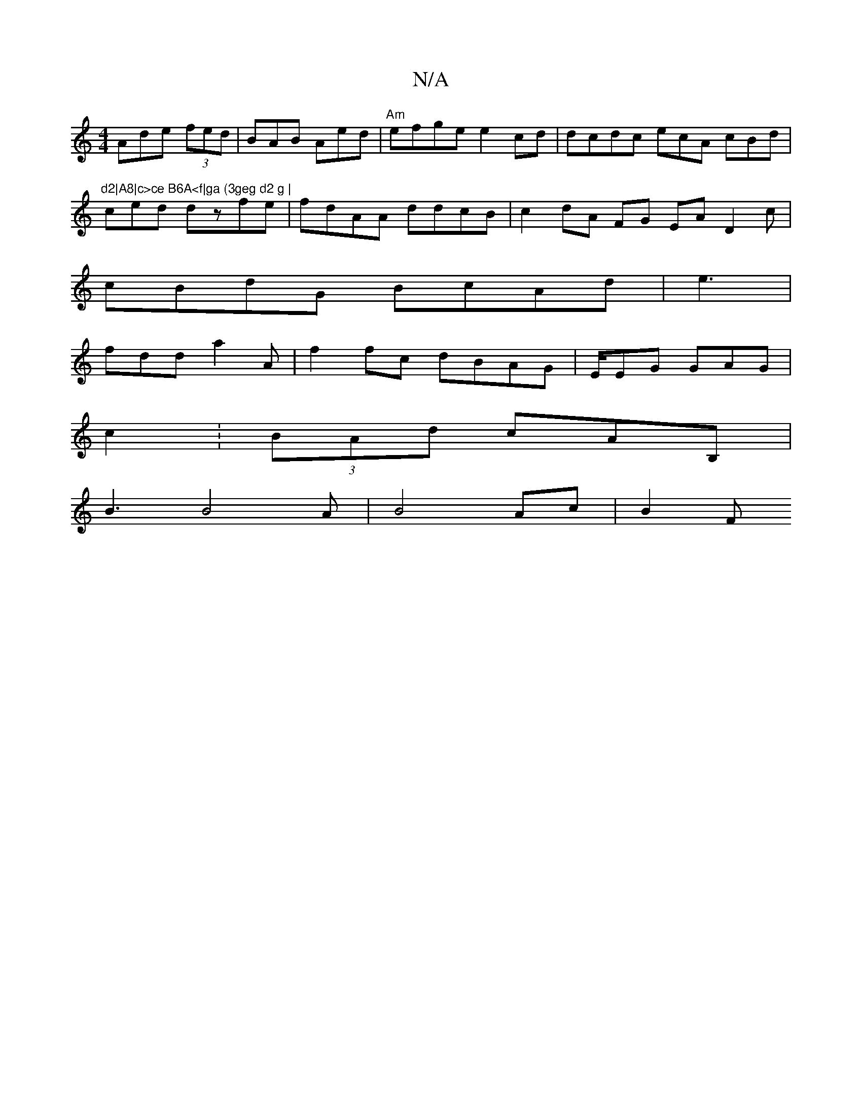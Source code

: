X:1
T:N/A
M:4/4
R:N/A
K:Cmajor
Ade (3fed|BAB Aed |"Am"efge e2cd|dcdc ecA cBd | "d2|A8|c>ce B6A<f|ga (3geg d2 g |
ced dzfe|fdAA ddcB|c2dA FG EA D2c|
cBdG BcAd|e3 |
fdd a2A|f2fc dBAG | E/EG GAG |
c2: 2 (3BAd cAB,|
B3 B4A | B4 Ac|B2 F